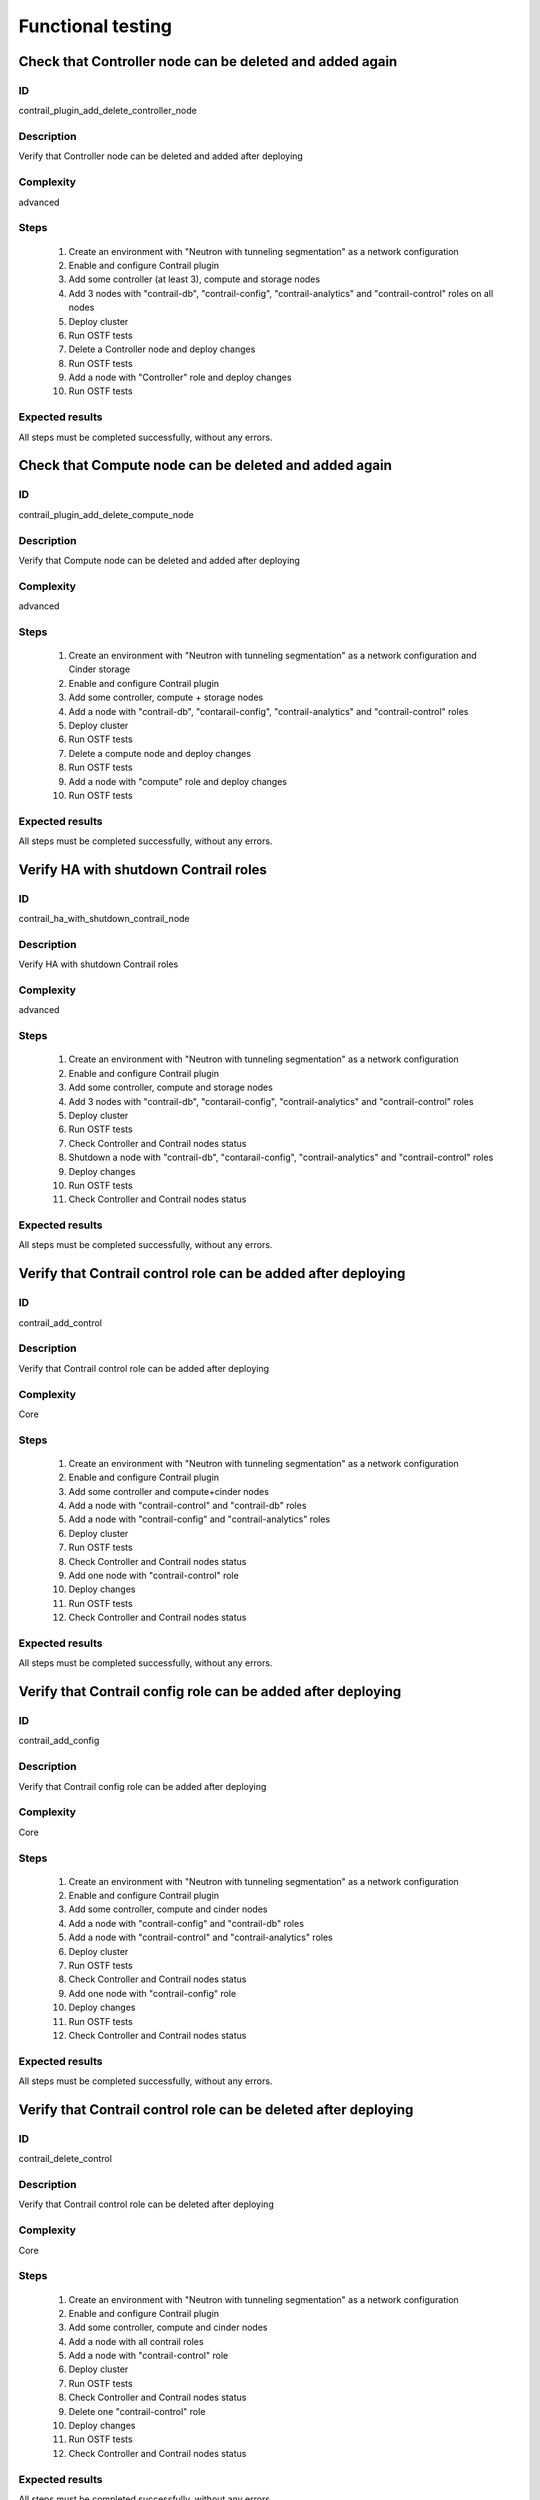 ==================
Functional testing
==================


Check that Controller node can be deleted and added again
---------------------------------------------------------


ID
##

contrail_plugin_add_delete_controller_node


Description
###########

Verify that Controller node can be deleted and added after deploying


Complexity
##########

advanced


Steps
#####

    1. Create an environment with "Neutron with tunneling segmentation" as a network configuration
    2. Enable and configure Contrail plugin
    3. Add some controller (at least 3), compute and storage nodes
    4. Add 3 nodes with "contrail-db", "contrail-config", "contrail-analytics" and "contrail-control" roles on all nodes
    5. Deploy cluster
    6. Run OSTF tests
    7. Delete a Controller node and deploy changes
    8. Run OSTF tests
    9. Add a node with "Controller" role and deploy changes
    10. Run OSTF tests


Expected results
################

All steps must be completed successfully, without any errors.


Check that Compute node can be deleted and added again
------------------------------------------------------


ID
##

contrail_plugin_add_delete_compute_node


Description
###########

Verify that Compute node can be deleted and added after deploying


Complexity
##########

advanced


Steps
#####

    1. Create an environment with "Neutron with tunneling segmentation" as a network configuration and Cinder storage
    2. Enable and configure Contrail plugin
    3. Add some controller, compute + storage nodes
    4. Add a node with "contrail-db", "contarail-config", "contrail-analytics"  and "contrail-control" roles
    5. Deploy cluster
    6. Run OSTF tests
    7. Delete a compute node and deploy changes
    8. Run OSTF tests
    9. Add a node with "compute" role and deploy changes
    10. Run OSTF tests


Expected results
################

All steps must be completed successfully, without any errors.


Verify HA with shutdown Contrail roles
--------------------------------------


ID
##

contrail_ha_with_shutdown_contrail_node


Description
###########

Verify HA with shutdown Contrail roles


Complexity
##########

advanced


Steps
#####

    1. Create an environment with "Neutron with tunneling segmentation" as a network configuration
    2. Enable and configure Contrail plugin
    3. Add some controller, compute and storage nodes
    4. Add 3 nodes with "contrail-db", "contarail-config", "contrail-analytics" and "contrail-control" roles
    5. Deploy cluster
    6. Run OSTF tests
    7. Check Controller and Contrail nodes status
    8. Shutdown a node with "contrail-db", "contarail-config", "contrail-analytics" and "contrail-control" roles
    9. Deploy changes
    10. Run OSTF tests
    11. Check Controller and Contrail nodes status


Expected results
################

All steps must be completed successfully, without any errors.


Verify that Contrail control role can be added after deploying
--------------------------------------------------------------


ID
##

contrail_add_control


Description
###########

Verify that Contrail control role can be added after deploying


Complexity
##########

Core


Steps
#####

    1. Create an environment with "Neutron with tunneling segmentation" as a network configuration
    2. Enable and configure Contrail plugin
    3. Add some controller and compute+cinder nodes
    4. Add a node with "contrail-control" and "contrail-db" roles
    5. Add a node with "contrail-config" and "contrail-analytics" roles
    6. Deploy cluster
    7. Run OSTF tests
    8. Check Controller and Contrail nodes status
    9. Add one node with "contrail-control" role
    10. Deploy changes
    11. Run OSTF tests
    12. Check Controller and Contrail nodes status


Expected results
################

All steps must be completed successfully, without any errors.


Verify that Contrail config role can be added after deploying
-------------------------------------------------------------


ID
##

contrail_add_config


Description
###########

Verify that Contrail config role can be added after deploying


Complexity
##########

Core


Steps
#####

    1. Create an environment with "Neutron with tunneling segmentation" as a network configuration
    2. Enable and configure Contrail plugin
    3. Add some controller, compute and cinder nodes
    4. Add a node with "contrail-config" and "contrail-db" roles
    5. Add a node with "contrail-control" and "contrail-analytics" roles
    6. Deploy cluster
    7. Run OSTF tests
    8. Check Controller and Contrail nodes status
    9. Add one node with "contrail-config" role
    10. Deploy changes
    11. Run OSTF tests
    12. Check Controller and Contrail nodes status


Expected results
################

All steps must be completed successfully, without any errors.


Verify that Contrail control role can be deleted after deploying
----------------------------------------------------------------


ID
##

contrail_delete_control


Description
###########

Verify that Contrail control role can be deleted after deploying


Complexity
##########

Core


Steps
#####

    1. Create an environment with "Neutron with tunneling segmentation" as a network configuration
    2. Enable and configure Contrail plugin
    3. Add some controller, compute and cinder nodes
    4. Add a node with all contrail roles
    5. Add a node with "contrail-control" role
    6. Deploy cluster
    7. Run OSTF tests
    8. Check Controller and Contrail nodes status
    9. Delete one "contrail-control" role
    10. Deploy changes
    11. Run OSTF tests
    12. Check Controller and Contrail nodes status


Expected results
################

All steps must be completed successfully, without any errors.


Verify that Contrail config role can be deleted after deploying
---------------------------------------------------------------


ID
##

contrail_delete_config


Description
###########

Verify that Contrail config role can be deleted after deploying


Complexity
##########

Core


Steps
#####

    1. Create an environment with "Neutron with tunneling segmentation" as a network configuration
    2. Enable and configure Contrail plugin
    3. Add some controller, compute and cinder nodes
    4. Add a node with all contrail roles
    5. Add a node with "contrail-config" role
    5. Deploy cluster
    6. Run OSTF tests
    7. Check Controller and Contrail nodes status
    8. Remove one node with "contrail-config" role
    9. Deploy changes
    10. Run OSTF tests
    11. Check Controller and Contrail nodes status


Expected results
################

All steps must be completed successfully, without any errors.


Verify that Contrail DB role can be added after deploying
---------------------------------------------------------


ID
##

contrail_add_db


Description
###########

Verify that Contrail DB role can be added and deleted after deploying


Complexity
##########

Core


Steps
#####

    1. Create an environment with "Neutron with tunneling segmentation" as a network configuration
    2. Enable and configure Contrail plugin
    3. Add some controller, compute and cinder nodes
    4. Add a node with all contrail roles
    5. Deploy cluster
    6. Check Controller and Contrail nodes status
    7. Add one node with "contrail-db" role
    8. Deploy changes
    9. Run OSTF tests


Expected results
################

All steps must be completed successfully, without any errors.


Uninstall of plugin
-------------------


ID
##

uninstall_contrail_plugin


Description
###########

Uninstall of plugin


Complexity
##########

Core


Steps
#####

    1. Remove plugin: fuel plugins --remove <fuel-plugin-name>==<fuel-plugin-version>
    2. Check that it was removed successfully: fuel plugins


Expected results
################

Contrail plugin was removed successfully


Check that a Compute node can be deleted and added again with CephOSD
---------------------------------------------------------------------


ID
##

contrail_add_delete_compute_ceph


Description
###########

Verify that Compute node can be deleted and added after deploying with CephOSD as a storage backend


Complexity
##########

advanced


Steps
#####

    1. Create an environment with "Neutron with tunneling segmentation" as a network configuration
    2. Enable and configure Contrail plugin
    3. Add a node with "controller" + "mongo" roles and  3 nodes with "compute" + "ceph-osd" roles
    4. Add a node with all contrail roles
    5. Deploy cluster and run OSTF tests
    6. Check Controller and Contrail nodes status
    7. Add node with "compute" role
    8. Deploy changes and run OSTF tests
    9. Delete node with "compute" role
    10. Deploy changes
    11. Run OSTF tests


Expected results
################

All steps must be completed successfully, without any errors.


Check configured no default contrail parameters via Contrail WEB.
-----------------------------------------------------------------


ID
##

contrail_no_default


Description
###########

Verify that all configured contrail parameters present in the Contrail WEB.


Complexity
##########

Core


Steps
#####

    1. Install contrail plugin.
    2. Create cluster.
    3. Set following no defaults contrail parameters:
       * contrail_api_port
       * contrail_route_target
       * contrail_gateways
       * contrail_external
       * contrail_asnum
    4. Add nodes:
       1 contrail-config+contrail-control+contrail-db
       1 controller
       1 compute
    5. Deploy cluster.
    6. Verify that all configured contrail parameters present in
       the Contrail WEB.


Expected results
################

All steps must be completed successfully, without any errors.


Verify that Contrail analytics role can be added after deploying
----------------------------------------------------------------


ID
##

contrail_add_analytics


Description
###########

Verify that Contrail analytics role can be added after deploying


Complexity
##########

Core


Steps
#####

    1. Create an environment with "Neutron with tunneling segmentation" as a network configuration
    2. Enable and configure Contrail plugin
    3. Add some controller, compute and cinder nodes
    4. Add a node with "contrail-config" and "contrail-control" roles
    5. Add a node with "contrail-db" and "contrail-analytics" roles
    6. Deploy cluster
    7. Run OSTF tests
    8. Check Controller and Contrail nodes status
    9. Add one node with "contrail-analytics" role
    10. Deploy changes
    11. Run OSTF tests
    12. Check Controller and Contrail nodes status


Expected results
################

All steps must be completed successfully, without any errors.
